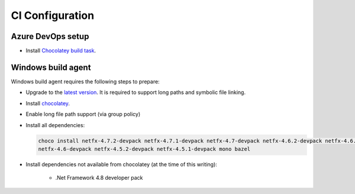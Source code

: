 CI Configuration
================

Azure DevOps setup
------------------

* Install `Chocolatey build task <https://marketplace.visualstudio.com/items?itemName=gep13.chocolatey-azuredevops>`_.


Windows build agent
-------------------

Windows build agent requires the following steps to prepare:

* Upgrade to the `latest version <https://www.microsoft.com/en-us/software-download/windows10>`_. It is required to support long paths and symbolic file linking.

* Install `chocolatey <https://chocolatey.org/install>`_.

* Enable long file path support (via group policy)

* Install all dependencies:

  .. code:: bash

    choco install netfx-4.7.2-devpack netfx-4.7.1-devpack netfx-4.7-devpack netfx-4.6.2-devpack netfx-4.6.1-devpack 
    netfx-4.6-devpack netfx-4.5.2-devpack netfx-4.5.1-devpack mono bazel

* Install dependencies not available from chocolatey (at the time of this writing):

   * .Net Framework 4.8 developer pack


